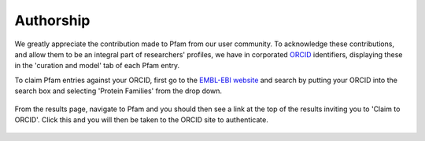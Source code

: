 .. _authorship:

**********
Authorship
**********

We greatly appreciate the contribution made to Pfam from our user community. To acknowledge these contributions, and allow them to be an integral part of researchers' profiles, we have in corporated `ORCID <https://orcid.org/>`_ identifiers, displaying these in the 'curation and model' tab of each Pfam entry.

To claim Pfam entries against your ORCID, first go to the `EMBL-EBI website <https://www.ebi.ac.uk/>`_ and search by putting your ORCID into the search box and selecting 'Protein Families' from the drop down.

.. figure:: images/orcid-search.png
    :width: 600
    :align: center


From the results page, navigate to Pfam and you should then see a link at the top of the results inviting you to 'Claim to ORCID'. Click this and you will then be taken to the ORCID site to authenticate.

.. figure:: images/orcid-claim.png
    :width: 600
    :align: center

